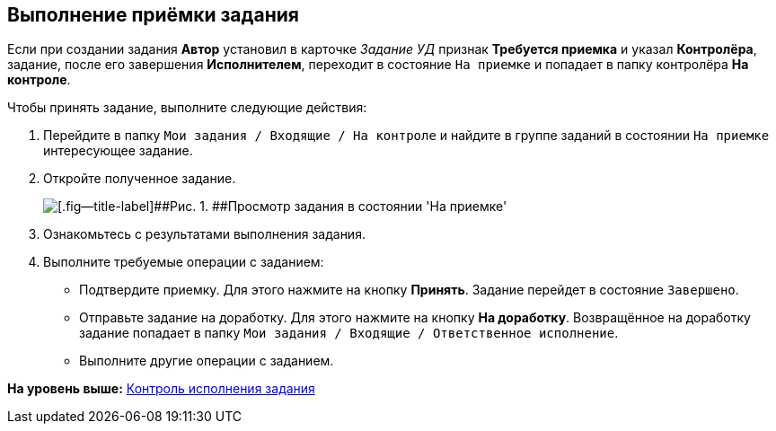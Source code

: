 [[ariaid-title1]]
== Выполнение приёмки задания

Если при создании задания [.keyword]*Автор* установил в карточке [.keyword .parmname]_Задание УД_ признак [.ph .uicontrol]*Требуется приемка* и указал [.keyword]*Контролёра*, задание, после его завершения [.keyword]*Исполнителем*, переходит в состояние `На                     приемке` и попадает в папку контролёра [.keyword]*На контроле*.

Чтобы принять задание, выполните следующие действия:

. [.ph .cmd]#Перейдите в папку [.ph .filepath]`Мои задания / Входящие / На контроле` и найдите в группе заданий в состоянии `На приемке` интересующее задание.#
. [.ph .cmd]#Откройте полученное задание.#
+
image::img/Task_Acceptance.png[[.fig--title-label]##Рис. 1. ##Просмотр задания в состоянии 'На приемке']
. [.ph .cmd]#Ознакомьтесь с результатами выполнения задания.#
. [.ph .cmd]#Выполните требуемые операции с заданием:#
* Подтвердите приемку. Для этого нажмите на кнопку [.ph .uicontrol]*Принять*. Задание перейдет в состояние `Завершено`.
* Отправьте задание на доработку. Для этого нажмите на кнопку [.ph .uicontrol]*На доработку*. Возвращённое на доработку задание попадает в папку [.ph .filepath]`Мои задания / Входящие / Ответственное исполнение`.
* Выполните другие операции с заданием.

*На уровень выше:* xref:../topics/task_Task_Fulfil_Check.adoc[Контроль исполнения задания]
